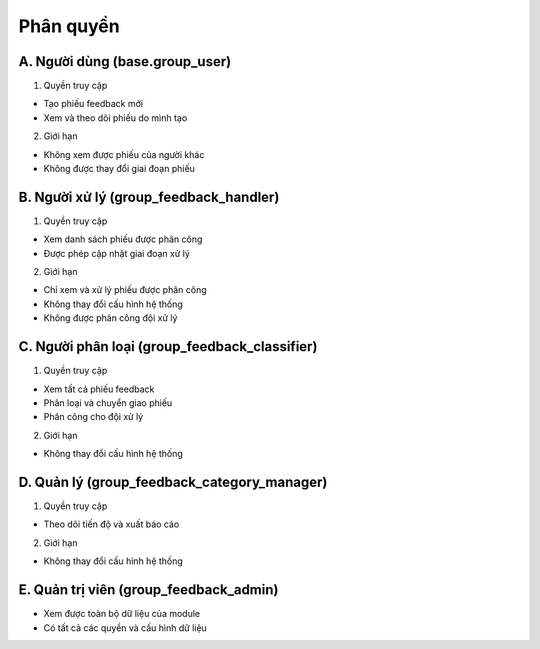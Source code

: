 Phân quyền
----------

A. Người dùng (base.group_user)
~~~~~~~~~~~~~~~~~~~~~~~~~~~~~~~~
1.	Quyền truy cập

- Tạo phiếu feedback mới
- Xem và theo dõi phiếu do mình tạo

2.	Giới hạn

- Không xem được phiếu của người khác
- Không được thay đổi giai đoạn phiếu

B. Người xử lý (group_feedback_handler)
~~~~~~~~~~~~~~~~~~~~~~~~~~~~~~~~~~~~~~~~
1.	Quyền truy cập

- Xem danh sách phiếu được phân công
- Được phép cập nhật giai đoạn xử lý

2.	Giới hạn

- Chỉ xem và xử lý phiếu được phân công
- Không thay đổi cấu hình hệ thống
- Không được phân công đội xử lý

C. Người phân loại (group_feedback_classifier)
~~~~~~~~~~~~~~~~~~~~~~~~~~~~~~~~~~~~~~~~~~~~~~
1.	Quyền truy cập

- Xem tất cả phiếu feedback
- Phân loại và chuyển giao phiếu
- Phân công cho đội xử lý

2.	Giới hạn

- Không thay đổi cấu hình hệ thống

D. Quản lý (group_feedback_category_manager)
~~~~~~~~~~~~~~~~~~~~~~~~~~~~~~~~~~~~~~~~~~~~
1.	Quyền truy cập

- Theo dõi tiến độ và xuất báo cáo

2.	Giới hạn

- Không thay đổi cấu hình hệ thống

E. Quản trị viên (group_feedback_admin)
~~~~~~~~~~~~~~~~~~~~~~~~~~~~~~~~~~~~~~~

- Xem được toàn bộ dữ liệu của module
- Có tất cả các quyền và cấu hình dữ liệu
